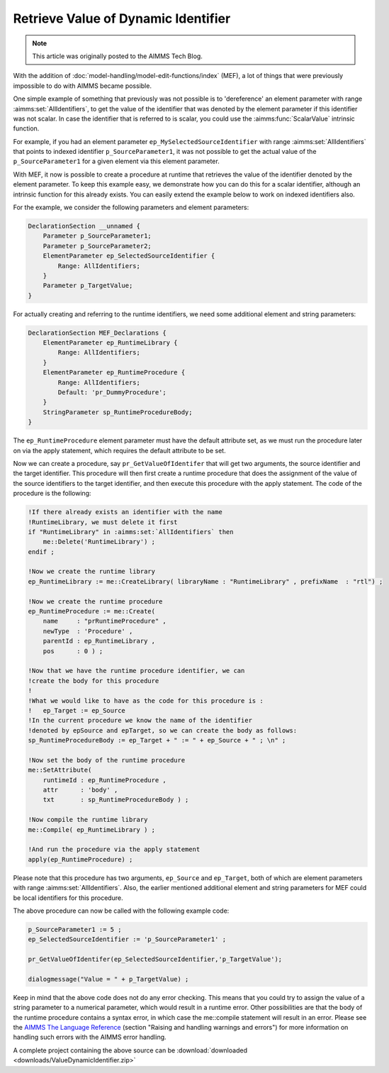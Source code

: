 Retrieve Value of Dynamic Identifier
====================================

.. meta::
   :description: How to use Model Edit functions to retrieve the value of a dynamic identifier.
   :keywords: model, edit, me

.. note::

   This article was originally posted to the AIMMS Tech Blog.


With the addition of :doc:`model-handling/model-edit-functions/index` (MEF), a lot of things that were previously impossible to do with AIMMS became possible.

One simple example of something that previously was not possible is to 'dereference' an element parameter with range :aimms:set:`AllIdentifiers`, to get the value of the identifier that was denoted by the element parameter if this identifier was not scalar. In case the identifier that is referred to is scalar, you could use the :aimms:func:`ScalarValue` intrinsic function.

For example, if you had an element parameter ``ep_MySelectedSourceIdentifier`` with range :aimms:set:`AllIdentifiers` that points to indexed identifier ``p_SourceParameter1``, it was not possible to get the actual value of the ``p_SourceParameter1`` for a given element via this element parameter.

With MEF, it now is possible to create a procedure at runtime that retrieves the value of the identifier denoted by the element parameter. To keep this example easy, we demonstrate how you can do this for a scalar identifier, although an intrinsic function for this already exists. You can easily extend the example below to work on indexed identifiers also.

For the example, we consider the following parameters and element parameters:

.. code-block:: aimms

    DeclarationSection __unnamed {
        Parameter p_SourceParameter1;
        Parameter p_SourceParameter2;
        ElementParameter ep_SelectedSourceIdentifier {
            Range: AllIdentifiers;
        }
        Parameter p_TargetValue;
    }

     
For actually creating and referring to the runtime identifiers, we need some additional element and string parameters:

.. code-block:: aimms

    DeclarationSection MEF_Declarations {
        ElementParameter ep_RuntimeLibrary {
            Range: AllIdentifiers;
        }
        ElementParameter ep_RuntimeProcedure {
            Range: AllIdentifiers;
            Default: 'pr_DummyProcedure';
        }
        StringParameter sp_RuntimeProcedureBody;
    }
     
The ``ep_RuntimeProcedure`` element parameter must have the default attribute set, as we must run the procedure later on via the apply statement, which requires the default attribute to be set.

Now we can create a procedure, say ``pr_GetValueOfIdentifer`` that will get two arguments, the source identifier and the target identifier. This procedure will then first create a runtime procedure that does the assignment of the value of the source identifiers to the target identifier, and then execute this procedure with the apply statement. The code of the procedure is the following:

.. code-block:: aimms

    !If there already exists an identifier with the name
    !RuntimeLibrary, we must delete it first
    if "RuntimeLibrary" in :aimms:set:`AllIdentifiers` then
        me::Delete('RuntimeLibrary') ;
    endif ;
    
    !Now we create the runtime library
    ep_RuntimeLibrary := me::CreateLibrary( libraryName : "RuntimeLibrary" , prefixName  : "rtl") ;
    
    !Now we create the runtime procedure
    ep_RuntimeProcedure := me::Create(
        name     : "prRuntimeProcedure" ,
        newType  : 'Procedure' ,
        parentId : ep_RuntimeLibrary ,
        pos      : 0 ) ;
    
    !Now that we have the runtime procedure identifier, we can
    !create the body for this procedure
    !
    !What we would like to have as the code for this procedure is :
    !   ep_Target := ep_Source
    !In the current procedure we know the name of the identifier
    !denoted by epSource and epTarget, so we can create the body as follows:
    sp_RuntimeProcedureBody := ep_Target + " := " + ep_Source + " ; \n" ;
    
    !Now set the body of the runtime procedure
    me::SetAttribute(
        runtimeId : ep_RuntimeProcedure ,
        attr      : 'body' ,
        txt       : sp_RuntimeProcedureBody ) ;
    
    !Now compile the runtime library
    me::Compile( ep_RuntimeLibrary ) ;
    
    !And run the procedure via the apply statement
    apply(ep_RuntimeProcedure) ;

Please note that this procedure has two arguments, ``ep_Source`` and ``ep_Target``, both of which are element parameters with range :aimms:set:`AllIdentifiers`. Also, the earlier mentioned additional element and string parameters for MEF could be local identifiers for this procedure.

The above procedure can now be called with the following example code:

.. code-block:: aimms

    p_SourceParameter1 := 5 ;
    ep_SelectedSourceIdentifier := 'p_SourceParameter1' ;

    pr_GetValueOfIdentifer(ep_SelectedSourceIdentifier,'p_TargetValue');

    dialogmessage("Value = " + p_TargetValue) ;

Keep in mind that the above code does not do any error checking. This means that you could try to assign the value of a string parameter to a numerical parameter, which would result in a runtime error. Other possibilities are that the body of the runtime procedure contains a syntax error, in which case the me::compile statement will result in an error. Please see the `AIMMS The Language Reference <https://documentation.aimms.com/_downloads/AIMMS_ref.pdf>`_ (section "Raising and handling warnings and errors") for more information on handling such errors with the AIMMS error handling.

A complete project containing the above source can be :download:`downloaded <downloads/ValueDynamicIdentifier.zip>` 





